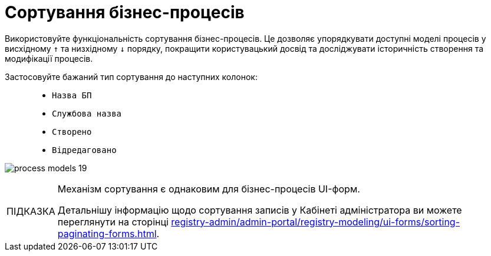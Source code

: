 :toc-title: ЗМІСТ
:toc: auto
:toclevels: 5
:experimental:
:important-caption:     ВАЖЛИВО
:note-caption:          ПРИМІТКА
:tip-caption:           ПІДКАЗКА
:warning-caption:       ПОПЕРЕДЖЕННЯ
:caution-caption:       УВАГА
:example-caption:           Приклад
:figure-caption:            Зображення
:table-caption:             Таблиця
:appendix-caption:          Додаток
:sectnums:
:sectnumlevels: 5
:sectanchors:
:sectlinks:
:partnums:

= Сортування бізнес-процесів

Використовуйте функціональність сортування бізнес-процесів. Це дозволяє упорядкувати доступні моделі процесів у висхідному `↑` та низхідному `↓` порядку, покращити користувацький досвід та досліджувати історичність створення та модифікації процесів.

Застосовуйте бажаний тип сортування до наступних колонок: ::

* `Назва БП`
* `Службова назва`
* `Створено`
* `Відредаговано`

image:registry-develop:registry-admin/admin-portal/process-models/process-models-19.png[]

[TIP]
====
Механізм сортування є однаковим для бізнес-процесів UI-форм.

Детальнішу інформацію щодо сортування записів у Кабінеті адміністратора ви можете переглянути на сторінці xref:registry-admin/admin-portal/registry-modeling/ui-forms/sorting-paginating-forms.adoc[].
====